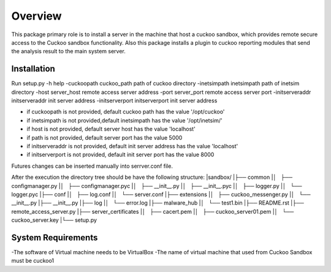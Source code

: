 Overview
========

This package primary role is to install a server in the machine that host a cuckoo sandbox, which provides remote secure
access to the Cuckoo sandbox functionality. Also  this package installs a plugin to cuckoo reporting modules that send
the analysis result to the main system server.

Installation
------------
Run
setup.py
-h                                      help
-cuckoopath cuckoo_path                 path of cuckoo directory
-inetsimpath inetsimpath                path of inetsim directory
-host server_host                       remote access server address
-port server_port                       remote access server port
-initserveraddr initserveraddr          init server address
-initserverport initserverport          init server address

- if cuckoopath is not provided, default cuckoo path has the value  '/opt/cuckoo'
- if inetsimpath is not provided,default inetsimpath has the value '/opt/inetsim/'
- if host is not provided, default server host has the value 'localhost'
- if path is not provided, default server port has the value 5000
- if initserveraddr is not provided, default init server address has the value 'localhost'
- if initserverport is not provided, default init server port has the value 8000

Futures changes can be inserted manually into serrver.conf file.

After the execution the directory tree should be have the following structure:
|sandbox/
|├── common
|│   ├── configmanager.py
|│   ├── configmanager.pyc
|│   ├── __init__.py
|│   ├── __init__.pyc
|│   ├── logger.py
|│   └── logger.pyc
|├── conf
|│   ├── log.conf
|│   └── server.conf
|├── extensions
|│   ├── cuckoo_messenger.py
|│   └── __init__.py
|├── __init__.py
|├── log
|│   └── error.log
|├── malware_hub
|│   └── test1.bin
|├── README.rst
|├── remote_access_server.py
|├── server_certificates
|│   ├── cacert.pem
|│   ├── cuckoo_server01.pem
|│   └── cuckoo_server.key
|└── setup.py

System Requirements
-------------------
-The software of Virtual machine needs to be VirtualBox
-The name of virtual machine that used from Cuckoo Sandbox must be cuckoo1